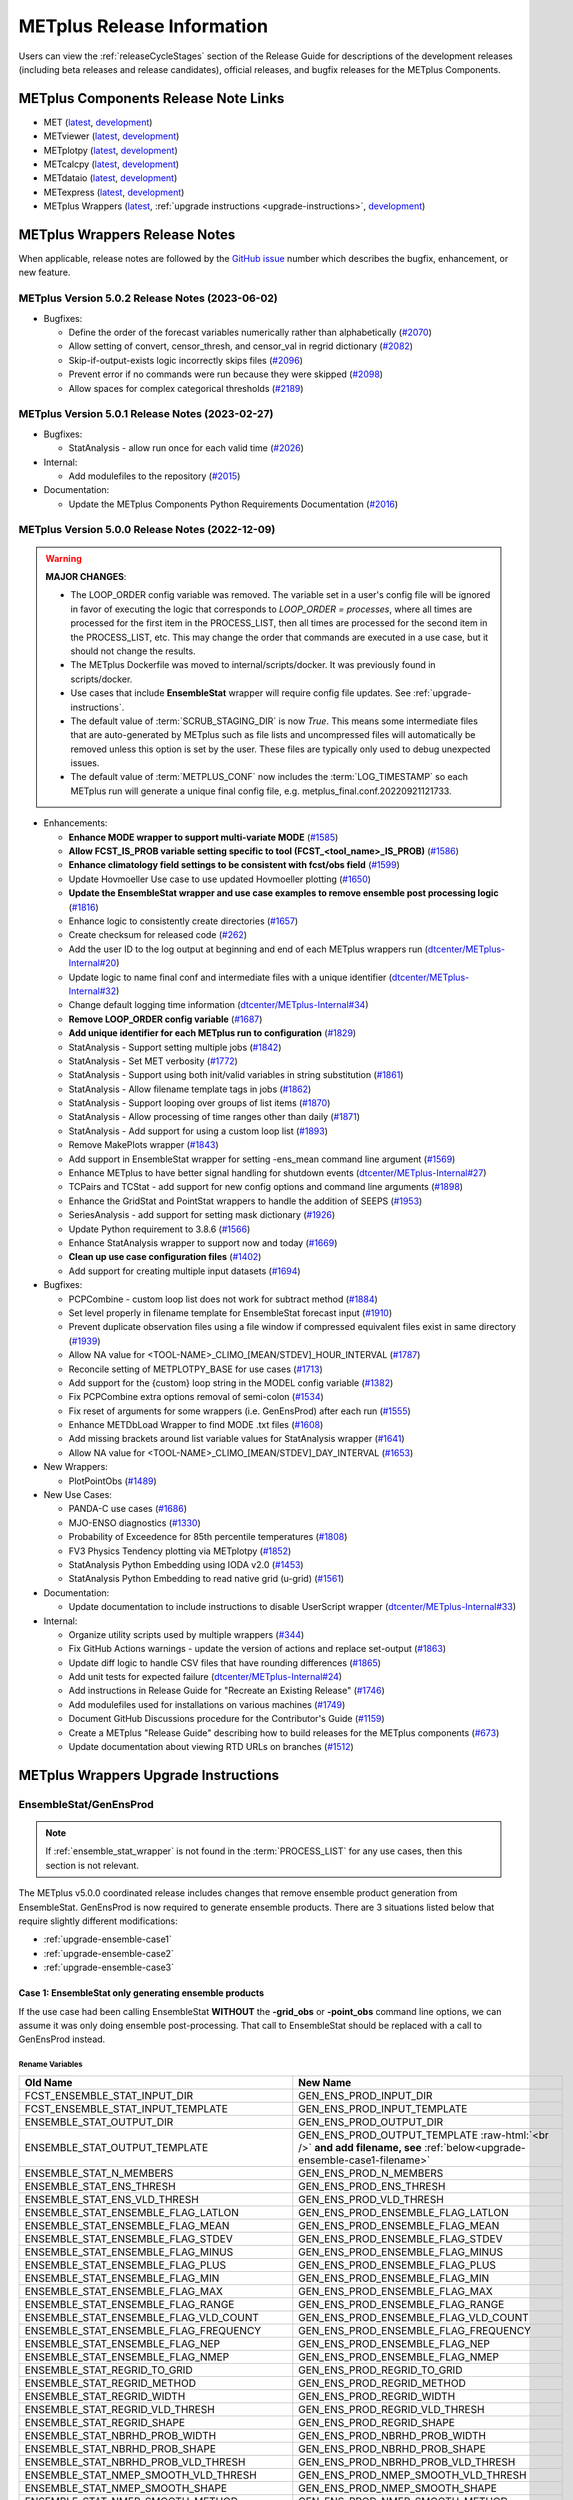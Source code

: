 ***************************
METplus Release Information
***************************

.. _release-notes:

Users can view the :ref:`releaseCycleStages` section of
the Release Guide for descriptions of the development releases (including
beta releases and release candidates), official releases, and bugfix
releases for the METplus Components.

.. _components-release-notes:

METplus Components Release Note Links
=====================================

* MET (`latest <https://met.readthedocs.io/en/latest/Users_Guide/release-notes.html>`__, `development <https://met.readthedocs.io/en/develop/Users_Guide/release-notes.html>`__)
* METviewer (`latest <https://metviewer.readthedocs.io/en/latest/Users_Guide/release-notes.html>`__, `development <https://metviewer.readthedocs.io/en/develop/Users_Guide/release-notes.html>`__)
* METplotpy (`latest <https://metplotpy.readthedocs.io/en/latest/Users_Guide/release-notes.html>`__, `development <https://metplotpy.readthedocs.io/en/develop/Users_Guide/release-notes.html>`__)
* METcalcpy (`latest <https://metcalcpy.readthedocs.io/en/latest/Users_Guide/release-notes.html>`__, `development <https://metcalcpy.readthedocs.io/en/develop/Users_Guide/release-notes.html>`__)
* METdataio (`latest <https://metdataio.readthedocs.io/en/latest/Users_Guide/release-notes.html>`__, `development <https://metdataio.readthedocs.io/en/develop/Users_Guide/release-notes.html>`__)
* METexpress (`latest <https://github.com/dtcenter/METexpress/releases>`__, `development <https://github.com/dtcenter/METexpress/releases>`__)
* METplus Wrappers (`latest <https://metplus.readthedocs.io/en/latest/Users_Guide/release-notes.html>`__, :ref:`upgrade instructions <upgrade-instructions>`, `development <https://metplus.readthedocs.io/en/develop/Users_Guide/release-notes.html>`__)


METplus Wrappers Release Notes
==============================

When applicable, release notes are followed by the
`GitHub issue <https://github.com/dtcenter/METplus/issues>`__ number which
describes the bugfix, enhancement, or new feature.

METplus Version 5.0.2 Release Notes (2023-06-02)
------------------------------------------------

* Bugfixes:

  * Define the order of the forecast variables numerically rather than alphabetically
    (`#2070 <https://github.com/dtcenter/METplus/issues/2070>`_)
  * Allow setting of convert, censor_thresh, and censor_val in regrid dictionary
    (`#2082 <https://github.com/dtcenter/METplus/issues/2082>`_)
  * Skip-if-output-exists logic incorrectly skips files
    (`#2096 <https://github.com/dtcenter/METplus/issues/2096>`_)
  * Prevent error if no commands were run because they were skipped
    (`#2098 <https://github.com/dtcenter/METplus/issues/2098>`_)
  * Allow spaces for complex categorical thresholds
    (`#2189 <https://github.com/dtcenter/METplus/issues/2189>`_)


METplus Version 5.0.1 Release Notes (2023-02-27)
------------------------------------------------

* Bugfixes:

  * StatAnalysis - allow run once for each valid time
    (`#2026 <https://github.com/dtcenter/METplus/issues/2026>`_)

* Internal:

  * Add modulefiles to the repository
    (`#2015 <https://github.com/dtcenter/METplus/issues/2015>`_)

* Documentation:

  * Update the METplus Components Python Requirements Documentation
    (`#2016 <https://github.com/dtcenter/METplus/issues/2016>`_)


METplus Version 5.0.0 Release Notes (2022-12-09)
------------------------------------------------

.. warning:: **MAJOR CHANGES**:

  * The LOOP_ORDER config variable was removed. The variable set in a user's
    config file will be ignored in favor of executing the logic that
    corresponds to *LOOP_ORDER = processes*, where all times are processed for
    the first item in the PROCESS_LIST, then all times are processed for the
    second item in the PROCESS_LIST, etc. This may change the order that
    commands are executed in a use case, but it should not change the results.
  * The METplus Dockerfile was moved to internal/scripts/docker.
    It was previously found in scripts/docker.
  * Use cases that include **EnsembleStat** wrapper will require config file
    updates. See :ref:`upgrade-instructions`.
  * The default value of :term:`SCRUB_STAGING_DIR` is now *True*.
    This means some intermediate files that are auto-generated by METplus such
    as file lists and uncompressed files will automatically be removed unless
    this option is set by the user.
    These files are typically only used to debug unexpected issues.
  * The default value of :term:`METPLUS_CONF` now includes the
    :term:`LOG_TIMESTAMP` so each METplus run will generate a unique final
    config file, e.g. metplus_final.conf.20220921121733.


* Enhancements:

  * **Enhance MODE wrapper to support multi-variate MODE**
    (`#1585 <https://github.com/dtcenter/METplus/issues/1585>`_)
  * **Allow FCST_IS_PROB variable setting specific to tool
    (FCST_<tool_name>_IS_PROB)**
    (`#1586 <https://github.com/dtcenter/METplus/issues/1586>`_)
  * **Enhance climatology field settings to be consistent with fcst/obs field**
    (`#1599 <https://github.com/dtcenter/METplus/issues/1599>`_)
  * Update Hovmoeller Use case to use updated Hovmoeller plotting
    (`#1650 <https://github.com/dtcenter/METplus/issues/1650>`_)
  * **Update the EnsembleStat wrapper and use case examples to remove
    ensemble post processing logic**
    (`#1816 <https://github.com/dtcenter/METplus/issues/1816>`_)
  * Enhance logic to consistently create directories
    (`#1657 <https://github.com/dtcenter/METplus/issues/1657>`_)
  * Create checksum for released code
    (`#262 <https://github.com/dtcenter/METplus/issues/262>`_)
  * Add the user ID to the log output at beginning and end of each
    METplus wrappers run
    (`dtcenter/METplus-Internal#20 <https://github.com/dtcenter/METplus-Internal/issues/20>`_)
  * Update logic to name final conf and intermediate files with a unique
    identifier
    (`dtcenter/METplus-Internal#32 <https://github.com/dtcenter/METplus-Internal/issues/32>`_)
  * Change default logging time information
    (`dtcenter/METplus-Internal#34 <https://github.com/dtcenter/METplus-Internal/issues/34>`_)
  * **Remove LOOP_ORDER config variable**
    (`#1687 <https://github.com/dtcenter/METplus/issues/1687>`_)
  * **Add unique identifier for each METplus run to configuration**
    (`#1829 <https://github.com/dtcenter/METplus/issues/1829>`_)
  * StatAnalysis - Support setting multiple jobs
    (`#1842 <https://github.com/dtcenter/METplus/issues/1842>`_)
  * StatAnalysis - Set MET verbosity
    (`#1772 <https://github.com/dtcenter/METplus/issues/1772>`_)
  * StatAnalysis - Support using both init/valid variables in
    string substitution
    (`#1861 <https://github.com/dtcenter/METplus/issues/1861>`_)
  * StatAnalysis - Allow filename template tags in jobs
    (`#1862 <https://github.com/dtcenter/METplus/issues/1862>`_)
  * StatAnalysis - Support looping over groups of list items
    (`#1870 <https://github.com/dtcenter/METplus/issues/1870>`_)
  * StatAnalysis - Allow processing of time ranges other than daily
    (`#1871 <https://github.com/dtcenter/METplus/issues/1871>`_)
  * StatAnalysis - Add support for using a custom loop list
    (`#1893 <https://github.com/dtcenter/METplus/issues/1893>`_)
  * Remove MakePlots wrapper
    (`#1843 <https://github.com/dtcenter/METplus/issues/1843>`_)
  * Add support in EnsembleStat wrapper for setting -ens_mean
    command line argument
    (`#1569 <https://github.com/dtcenter/METplus/issues/1569>`_)
  * Enhance METplus to have better signal handling for shutdown events
    (`dtcenter/METplus-Internal#27 <https://github.com/dtcenter/METplus-Internal/issues/27>`_)
  * TCPairs and TCStat - add support for new config options and
    command line arguments
    (`#1898 <https://github.com/dtcenter/METplus/issues/1898>`_)
  * Enhance the GridStat and PointStat wrappers to handle the
    addition of SEEPS
    (`#1953 <https://github.com/dtcenter/METplus/issues/1953>`_)
  * SeriesAnalysis - add support for setting mask dictionary
    (`#1926 <https://github.com/dtcenter/METplus/issues/1926>`_)
  * Update Python requirement to 3.8.6
    (`#1566 <https://github.com/dtcenter/METplus/issues/1566>`_)
  * Enhance StatAnalysis wrapper to support now and today
    (`#1669 <https://github.com/dtcenter/METplus/issues/1669>`_)
  * **Clean up use case configuration files**
    (`#1402 <https://github.com/dtcenter/METplus/issues/1402>`_)
  * Add support for creating multiple input datasets
    (`#1694 <https://github.com/dtcenter/METplus/issues/1694>`_)

* Bugfixes:

  * PCPCombine - custom loop list does not work for subtract method
    (`#1884 <https://github.com/dtcenter/METplus/issues/1884>`_)
  * Set level properly in filename template for EnsembleStat forecast input
    (`#1910 <https://github.com/dtcenter/METplus/issues/1910>`_)
  * Prevent duplicate observation files using a file window if
    compressed equivalent files exist in same directory
    (`#1939 <https://github.com/dtcenter/METplus/issues/1939>`_)
  * Allow NA value for <TOOL-NAME>_CLIMO_[MEAN/STDEV]_HOUR_INTERVAL
    (`#1787 <https://github.com/dtcenter/METplus/issues/1787>`_)
  * Reconcile setting of METPLOTPY_BASE for use cases
    (`#1713 <https://github.com/dtcenter/METplus/issues/1713>`_)
  *  Add support for the {custom} loop string in the MODEL config variable
     (`#1382 <https://github.com/dtcenter/METplus/issues/1382>`_)
  *  Fix PCPCombine extra options removal of semi-colon
     (`#1534 <https://github.com/dtcenter/METplus/issues/1534>`_)
  *  Fix reset of arguments for some wrappers
     (i.e. GenEnsProd) after each run
     (`#1555 <https://github.com/dtcenter/METplus/issues/1555>`_)
  *  Enhance METDbLoad Wrapper to find MODE .txt files
     (`#1608 <https://github.com/dtcenter/METplus/issues/1608>`_)
  *  Add missing brackets around list variable values for StatAnalysis wrapper
     (`#1641 <https://github.com/dtcenter/METplus/issues/1641>`_)
  *  Allow NA value for <TOOL-NAME>_CLIMO_[MEAN/STDEV]_DAY_INTERVAL
     (`#1653 <https://github.com/dtcenter/METplus/issues/1653>`_)

* New Wrappers:

  * PlotPointObs
    (`#1489 <https://github.com/dtcenter/METplus/issues/1489>`_)

* New Use Cases:

  * PANDA-C use cases
    (`#1686 <https://github.com/dtcenter/METplus/issues/1686>`_)
  * MJO-ENSO diagnostics
    (`#1330 <https://github.com/dtcenter/METplus/issues/1330>`_)
  * Probability of Exceedence for 85th percentile temperatures
    (`#1808 <https://github.com/dtcenter/METplus/issues/1808>`_)
  * FV3 Physics Tendency plotting via METplotpy
    (`#1852 <https://github.com/dtcenter/METplus/issues/1852>`_)
  * StatAnalysis Python Embedding using IODA v2.0
    (`#1453 <https://github.com/dtcenter/METplus/issues/1453>`_)
  * StatAnalysis Python Embedding to read native grid (u-grid)
    (`#1561 <https://github.com/dtcenter/METplus/issues/1561>`_)

* Documentation:

  * Update documentation to include instructions
    to disable UserScript wrapper
    (`dtcenter/METplus-Internal#33 <https://github.com/dtcenter/METplus-Internal/issues/33>`_)

* Internal:

  * Organize utility scripts used by multiple wrappers
    (`#344 <https://github.com/dtcenter/METplus/issues/344>`_)
  * Fix GitHub Actions warnings - update the version of actions
    and replace set-output
    (`#1863 <https://github.com/dtcenter/METplus/issues/1863>`_)
  * Update diff logic to handle CSV files that have rounding differences
    (`#1865 <https://github.com/dtcenter/METplus/issues/1865>`_)
  * Add unit tests for expected failure
    (`dtcenter/METplus-Internal#24 <https://github.com/dtcenter/METplus-Internal/issues/24>`_)
  * Add instructions in Release Guide for "Recreate an Existing Release"
    (`#1746 <https://github.com/dtcenter/METplus/issues/1746>`_)
  * Add modulefiles used for installations on various machines
    (`#1749 <https://github.com/dtcenter/METplus/issues/1749>`_)
  * Document GitHub Discussions procedure for the Contributor's Guide
    (`#1159 <https://github.com/dtcenter/METplus/issues/1159>`_)
  * Create a METplus "Release Guide" describing how to build
    releases for the METplus components
    (`#673 <https://github.com/dtcenter/METplus/issues/673>`_)
  * Update documentation about viewing RTD URLs on branches
    (`#1512 <https://github.com/dtcenter/METplus/issues/1512>`_)


.. _upgrade-instructions:
    
METplus Wrappers Upgrade Instructions
=====================================

EnsembleStat/GenEnsProd
-----------------------

.. note::

    If :ref:`ensemble_stat_wrapper` is not found in the :term:`PROCESS_LIST`
    for any use cases, then this section is not relevant.

The METplus v5.0.0 coordinated release includes changes that remove ensemble
product generation from EnsembleStat. GenEnsProd is now required to generate
ensemble products. There are 3 situations listed below that require slightly
different modifications:

* :ref:`upgrade-ensemble-case1`
* :ref:`upgrade-ensemble-case2`
* :ref:`upgrade-ensemble-case3`

.. _upgrade-ensemble-case1:

Case 1: EnsembleStat only generating ensemble products
^^^^^^^^^^^^^^^^^^^^^^^^^^^^^^^^^^^^^^^^^^^^^^^^^^^^^^

If the use case had been calling EnsembleStat **WITHOUT** the **-grid_obs** or
**-point_obs** command line options, we can assume it was only doing ensemble
post-processing.
That call to EnsembleStat should be replaced with a call to
GenEnsProd instead.

Rename Variables
""""""""""""""""

.. role:: raw-html(raw)
   :format: html

.. list-table::
   :widths: 50 50
   :header-rows: 1

   * - Old Name
     - New Name
   * - FCST_ENSEMBLE_STAT_INPUT_DIR
     - GEN_ENS_PROD_INPUT_DIR
   * - FCST_ENSEMBLE_STAT_INPUT_TEMPLATE
     - GEN_ENS_PROD_INPUT_TEMPLATE
   * - ENSEMBLE_STAT_OUTPUT_DIR
     - GEN_ENS_PROD_OUTPUT_DIR
   * - ENSEMBLE_STAT_OUTPUT_TEMPLATE
     - GEN_ENS_PROD_OUTPUT_TEMPLATE :raw-html:`<br />`
       **and add filename, see** :ref:`below<upgrade-ensemble-case1-filename>`
   * - ENSEMBLE_STAT_N_MEMBERS
     - GEN_ENS_PROD_N_MEMBERS
   * - ENSEMBLE_STAT_ENS_THRESH
     - GEN_ENS_PROD_ENS_THRESH
   * - ENSEMBLE_STAT_ENS_VLD_THRESH
     - GEN_ENS_PROD_VLD_THRESH
   * - ENSEMBLE_STAT_ENSEMBLE_FLAG_LATLON
     - GEN_ENS_PROD_ENSEMBLE_FLAG_LATLON
   * - ENSEMBLE_STAT_ENSEMBLE_FLAG_MEAN
     - GEN_ENS_PROD_ENSEMBLE_FLAG_MEAN
   * - ENSEMBLE_STAT_ENSEMBLE_FLAG_STDEV
     - GEN_ENS_PROD_ENSEMBLE_FLAG_STDEV
   * - ENSEMBLE_STAT_ENSEMBLE_FLAG_MINUS
     - GEN_ENS_PROD_ENSEMBLE_FLAG_MINUS
   * - ENSEMBLE_STAT_ENSEMBLE_FLAG_PLUS
     - GEN_ENS_PROD_ENSEMBLE_FLAG_PLUS
   * - ENSEMBLE_STAT_ENSEMBLE_FLAG_MIN
     - GEN_ENS_PROD_ENSEMBLE_FLAG_MIN
   * - ENSEMBLE_STAT_ENSEMBLE_FLAG_MAX
     - GEN_ENS_PROD_ENSEMBLE_FLAG_MAX
   * - ENSEMBLE_STAT_ENSEMBLE_FLAG_RANGE
     - GEN_ENS_PROD_ENSEMBLE_FLAG_RANGE
   * - ENSEMBLE_STAT_ENSEMBLE_FLAG_VLD_COUNT
     - GEN_ENS_PROD_ENSEMBLE_FLAG_VLD_COUNT
   * - ENSEMBLE_STAT_ENSEMBLE_FLAG_FREQUENCY
     - GEN_ENS_PROD_ENSEMBLE_FLAG_FREQUENCY
   * - ENSEMBLE_STAT_ENSEMBLE_FLAG_NEP
     - GEN_ENS_PROD_ENSEMBLE_FLAG_NEP
   * - ENSEMBLE_STAT_ENSEMBLE_FLAG_NMEP
     - GEN_ENS_PROD_ENSEMBLE_FLAG_NMEP
   * - ENSEMBLE_STAT_REGRID_TO_GRID
     - GEN_ENS_PROD_REGRID_TO_GRID
   * - ENSEMBLE_STAT_REGRID_METHOD
     - GEN_ENS_PROD_REGRID_METHOD
   * - ENSEMBLE_STAT_REGRID_WIDTH
     - GEN_ENS_PROD_REGRID_WIDTH
   * - ENSEMBLE_STAT_REGRID_VLD_THRESH
     - GEN_ENS_PROD_REGRID_VLD_THRESH
   * - ENSEMBLE_STAT_REGRID_SHAPE
     - GEN_ENS_PROD_REGRID_SHAPE
   * - ENSEMBLE_STAT_NBRHD_PROB_WIDTH
     - GEN_ENS_PROD_NBRHD_PROB_WIDTH
   * - ENSEMBLE_STAT_NBRHD_PROB_SHAPE
     - GEN_ENS_PROD_NBRHD_PROB_SHAPE
   * - ENSEMBLE_STAT_NBRHD_PROB_VLD_THRESH
     - GEN_ENS_PROD_NBRHD_PROB_VLD_THRESH
   * - ENSEMBLE_STAT_NMEP_SMOOTH_VLD_THRESH
     - GEN_ENS_PROD_NMEP_SMOOTH_VLD_THRESH
   * - ENSEMBLE_STAT_NMEP_SMOOTH_SHAPE
     - GEN_ENS_PROD_NMEP_SMOOTH_SHAPE
   * - ENSEMBLE_STAT_NMEP_SMOOTH_METHOD
     - GEN_ENS_PROD_NMEP_SMOOTH_METHOD
   * - ENSEMBLE_STAT_NMEP_SMOOTH_WIDTH
     - GEN_ENS_PROD_NMEP_SMOOTH_WIDTH
   * - ENSEMBLE_STAT_NMEP_SMOOTH_GAUSSIAN_DX
     - GEN_ENS_PROD_NMEP_SMOOTH_GAUSSIAN_DX
   * - ENSEMBLE_STAT_NMEP_SMOOTH_GAUSSIAN_RADIUS
     - GEN_ENS_PROD_NMEP_SMOOTH_GAUSSIAN_RADIUS

.. _upgrade-ensemble-case1-filename:

Set GenEnsProd output template to include filename
""""""""""""""""""""""""""""""""""""""""""""""""""

* **If the EnsembleStat output template was set**, then copy the value and add a
  template for the NetCDF output filename at the end following a forward slash
  ‘/’ character.

  For example, if

  .. code-block:: ini

     ENSEMBLE_STAT_OUTPUT_TEMPLATE = {valid?fmt=%Y%m%d%H}

  then set

  .. code-block:: ini

     GEN_ENS_PROD_OUTPUT_TEMPLATE = {valid?fmt=%Y%m%d%H}/gen_ens_prod_{valid?fmt=%Y%m%d_%H%M%S}V_ens.nc

  or something similar.

* **If the EnsembleStat output template was not set,** then set GenEnsProd’s
  template to the desired NetCDF output filename.

  Example:

  .. code-block:: ini

     GEN_ENS_PROD_OUTPUT_TEMPLATE = gen_ens_prod_{valid?fmt=%Y%m%d_%H%M%S}V_ens.nc

**Ensure that any downstream wrappers in the PROCESS_LIST are configured
to read the correct GenEnsProd output file instead of the _ens.nc file
that was previously generated by EnsembleStat.**

Handle ENS_VAR<n> variables
"""""""""""""""""""""""""""

**If ENS_VAR<n>_\* variables are already set,** this section can be skipped.

**If ENS_VAR<n>_\* variables are not set,** add ENS_VAR<n> variables.

*  If FCST/OBS verification is **NOT** being performed in the use case using another
   wrapper, then rename the FCST_VAR<n> variables to ENS_VAR<n>.

   For example:

   .. list-table::
      :widths: 50 50
      :header-rows: 1

      * - Old Name
	- New Name
      * - FCST_VAR1_NAME
        - ENS_VAR1_NAME
      * - FCST_VAR1_LEVELS
        - ENS_VAR1_LEVELS
      * - FCST_VAR2_NAME
        - ENS_VAR2_NAME
      * - FCST_VAR2_LEVELS
        - ENS_VAR2_LEVELS

     
*  If FCST/OBS verification is being performed by another tool, then add
   ENS_VAR<n> variables and set them equal to the corresponding
   FCST_VAR<n> values.

   For example:

  .. code-block:: ini

     ENS_VAR1_NAME = {FCST_VAR1_NAME}
     ENS_VAR1_LEVELS = {FCST_VAR1_LEVELS}
     ENS_VAR2_NAME = {FCST_VAR2_NAME}
     ENS_VAR2_LEVELS = {FCST_VAR2_LEVELS}

Remove Variables
""""""""""""""""

**Remove any remaining ENSEMBLE_STAT_\* variables that are no longer used.**

Some examples:

.. list-table::
   :widths: 50

   * - ENSEMBLE_STAT_ENSEMBLE_FLAG_RANK
   * - ENSEMBLE_STAT_ENSEMBLE_FLAG_WEIGHT
   * - ENSEMBLE_STAT_MESSAGE_TYPE
   * - ENSEMBLE_STAT_OUTPUT_FLAG_ECNT
   * - ENSEMBLE_STAT_OUTPUT_FLAG_RPS
   * - ENSEMBLE_STAT_OUTPUT_FLAG_RHIST
   * - ENSEMBLE_STAT_OUTPUT_FLAG_PHIST
   * - ENSEMBLE_STAT_OUTPUT_FLAG_ORANK
   * - ENSEMBLE_STAT_OUTPUT_FLAG_SSVAR
   * - ENSEMBLE_STAT_OUTPUT_FLAG_RELP
   * - ENSEMBLE_STAT_OUTPUT_FLAG_PCT
   * - ENSEMBLE_STAT_OUTPUT_FLAG_PSTD
   * - ENSEMBLE_STAT_OUTPUT_FLAG_PJC
   * - ENSEMBLE_STAT_OUTPUT_FLAG_PRC
   * - ENSEMBLE_STAT_OUTPUT_FLAG_ECLV
   * - ENSEMBLE_STAT_DUPLICATE_FLAG
   * - ENSEMBLE_STAT_SKIP_CONST
   * - ENSEMBLE_STAT_OBS_ERROR_FLAG
   * - ENSEMBLE_STAT_ENS_SSVAR_BIN_SIZE
   * - ENSEMBLE_STAT_ENS_PHIST_BIN_SIZE
   * - ENSEMBLE_STAT_CI_ALPHA
   * - ENSEMBLE_STAT_MASK_GRID
   * - ENSEMBLE_STAT_MASK_POLY
   * - ENSEMBLE_STAT_INTERP_FIELD
   * - ENSEMBLE_STAT_INTERP_VLD_THRESH
   * - ENSEMBLE_STAT_INTERP_SHAPE
   * - ENSEMBLE_STAT_INTERP_METHOD
   * - ENSEMBLE_STAT_INTERP_WIDTH
   * - ENSEMBLE_STAT_OBS_QUALITY_INC/EXC
   * - ENSEMBLE_STAT_GRID_WEIGHT_FLAG

.. _upgrade-ensemble-case2:

Case 2: EnsembleStat performing ensemble verification but not generating ensemble products
^^^^^^^^^^^^^^^^^^^^^^^^^^^^^^^^^^^^^^^^^^^^^^^^^^^^^^^^^^^^^^^^^^^^^^^^^^^^^^^^^^^^^^^^^^

The use case will no longer generate a **_ens.nc** file and may create other
files (**_orank.nc** and **txt**) that contain requested output.

Rename Variables
""""""""""""""""

.. list-table::
   :widths: 50 50
   :header-rows: 1

   * - Old Name
     - New Name
   * - ENSEMBLE_STAT_ENSEMBLE_FLAG_MEAN
     - ENSEMBLE_STAT_NC_ORANK_FLAG_MEAN
   * - ENSEMBLE_STAT_ENSEMBLE_FLAG_RANK
     - ENSEMBLE_STAT_NC_ORANK_FLAG_RANK
   * - ENSEMBLE_STAT_ENSEMBLE_FLAG_WEIGHT
     - ENSEMBLE_STAT_NC_ORANK_FLAG_WEIGHT
   * - ENSEMBLE_STAT_ENSEMBLE_FLAG_VLD_COUNT
     - ENSEMBLE_STAT_NC_ORANK_FLAG_VLD_COUNT

Remove Variables
""""""""""""""""

.. list-table::
   :widths: 50
		 
   * - All ENS_VAR<n>_* variables
   * - All ENSEMBLE_STAT_ENSEMBLE_FLAG_* variables
   * - ENSEMBLE_STAT_NBRHD_PROB_WIDTH
   * - ENSEMBLE_STAT_NBRHD_PROB_SHAPE
   * - ENSEMBLE_STAT_NBRHD_PROB_VLD_THRESH
   * - ENSEMBLE_STAT_NMEP_SMOOTH_VLD_THRESH
   * - ENSEMBLE_STAT_NMEP_SMOOTH_SHAPE
   * - ENSEMBLE_STAT_NMEP_SMOOTH_METHOD
   * - ENSEMBLE_STAT_NMEP_SMOOTH_WIDTH
   * - ENSEMBLE_STAT_NMEP_SMOOTH_GAUSSIAN_DX
   * - ENSEMBLE_STAT_NMEP_SMOOTH_GAUSSIAN_RADIUS

.. _upgrade-ensemble-case3:

Case 3: EnsembleStat generating ensemble products and performing ensemble verification
^^^^^^^^^^^^^^^^^^^^^^^^^^^^^^^^^^^^^^^^^^^^^^^^^^^^^^^^^^^^^^^^^^^^^^^^^^^^^^^^^^^^^^

Add GenEnsProd to PROCESS_LIST
""""""""""""""""""""""""""""""

GenEnsProd will need to be added to the PROCESS_LIST in addition to
EnsembleStat to generate the ensemble verification output.

  .. code-block:: ini

     PROCESS_LIST = ..., EnsembleStat, GenEnsProd, ...

Set input variables
"""""""""""""""""""

Set the input dir and template variables for **GenEnsProd** to match
the values set for FCST input to EnsembleStat.
Also set the output dir to match EnsembleStat output dir.

  .. code-block:: ini

     GEN_ENS_PROD_INPUT_DIR = {FCST_ENSEMBLE_STAT_INPUT_DIR}
     GEN_ENS_PROD_INPUT_TEMPLATE = {FCST_ENSEMBLE_STAT_INPUT_TEMPLATE}
     GEN_ENS_PROD_OUTPUT_DIR = {ENSEMBLE_STAT_OUTPUT_DIR}

Set GenEnsProd output template to include filename
""""""""""""""""""""""""""""""""""""""""""""""""""

* **If the EnsembleStat output template is set**, then copy the value and add a
  template for the NetCDF output filename at the end following a forward slash
  ‘/’ character.

  For example, if

  .. code-block:: ini

     ENSEMBLE_STAT_OUTPUT_TEMPLATE = {valid?fmt=%Y%m%d%H}

  then set

  .. code-block:: ini

     GEN_ENS_PROD_OUTPUT_TEMPLATE = {valid?fmt=%Y%m%d%H}/gen_ens_prod_{valid?fmt=%Y%m%d_%H%M%S}V_ens.nc

  or something similar.

* **If the EnsembleStat output template is not set,** then set GenEnsProd’s
  template to the desired NetCDF output filename. Here is an example:

  .. code-block:: ini
		  
     GEN_ENS_PROD_OUTPUT_TEMPLATE = gen_ens_prod_{valid?fmt=%Y%m%d_%H%M%S}V_ens.nc

**Ensure that any downstream wrappers in the PROCESS_LIST are configured
to read the correct GenEnsProd output file instead of the _ens.nc file
that was previously generated by EnsembleStat.**

Handle ENS_VAR variables
""""""""""""""""""""""""

**If ENS_VAR<n>_\* variables are already set,** this section can be skipped.

**If ENS_VAR<n>_\* variables are not set,** add ENS_VAR<n> variables.

* If FCST_ENSEMBLE_STAT_VAR<n>_\* variables are set,
  set the ENS_VAR<n>_\* values to the same values.

  For example:

  .. code-block:: ini

     ENS_VAR1_NAME = {FCST_ENSEMBLE_STAT_VAR1_NAME}
     ENS_VAR1_LEVELS = {FCST_ENSEMBLE_STAT_VAR1_LEVELS}
     ENS_VAR2_NAME = {FCST_ENSEMBLE_STAT_VAR2_NAME}
     ENS_VAR2_LEVELS = {FCST_ENSEMBLE_STAT_VAR2_LEVELS}

* If FCST_ENSEMBLE_STAT_VAR<n>_\* variables are **not** set,
  set the ENS_VAR<n>_\* values to the values set for the FCST_VAR<n>_\*.

  For example:
 
  .. code-block:: ini

     ENS_VAR1_NAME = {FCST_VAR1_NAME}
     ENS_VAR1_LEVELS = {FCST_VAR1_LEVELS}
     ENS_VAR2_NAME = {FCST_VAR2_NAME}
     ENS_VAR2_LEVELS = {FCST_VAR2_LEVELS}

Set GenEnsProd Variables
""""""""""""""""""""""""

**If any of the following ENSEMBLE_STAT_\* variables are set in the
configuration file, then rename them to the corresponding
GEN_ENS_PROD_\* variable.
These are no longer valid settings for EnsembleStat.**

.. list-table::
   :widths: 50 50
   :header-rows: 1

   * - Old Name
     - New Name
   * - ENSEMBLE_STAT_NBRHD_PROB_WIDTH
     - GEN_ENS_PROD_NBRHD_PROB_WIDTH
   * - ENSEMBLE_STAT_NBRHD_PROB_SHAPE
     - GEN_ENS_PROD_NBRHD_PROB_SHAPE
   * - ENSEMBLE_STAT_NBRHD_PROB_VLD_THRESH
     - GEN_ENS_PROD_NBRHD_PROB_VLD_THRESH
   * - ENSEMBLE_STAT_NMEP_SMOOTH_VLD_THRESH
     - GEN_ENS_PROD_NMEP_SMOOTH_VLD_THRESH
   * - ENSEMBLE_STAT_NMEP_SMOOTH_SHAPE
     - GEN_ENS_PROD_NMEP_SMOOTH_SHAPE
   * - ENSEMBLE_STAT_NMEP_SMOOTH_METHOD
     - GEN_ENS_PROD_NMEP_SMOOTH_METHOD
   * - ENSEMBLE_STAT_NMEP_SMOOTH_WIDTH
     - GEN_ENS_PROD_NMEP_SMOOTH_WIDTH
   * - ENSEMBLE_STAT_NMEP_SMOOTH_GAUSSIAN_DX
     - GEN_ENS_PROD_NMEP_SMOOTH_GAUSSIAN_DX
   * - ENSEMBLE_STAT_NMEP_SMOOTH_GAUSSIAN_RADIUS
     - GEN_ENS_PROD_NMEP_SMOOTH_GAUSSIAN_RADIUS

**If any of the following ENSEMBLE_STAT_\* variables are set in the
configuration file, then set the corresponding GEN_ENS_PROD_\*
variables to the same value or reference the ENSEMBLE_STAT_\* version.**

.. list-table::
   :widths: 50

   * - ENSEMBLE_STAT_N_MEMBERS
   * - ENSEMBLE_STAT_ENS_THRESH
   * - ENSEMBLE_STAT_REGRID_TO_GRID
   * - ENSEMBLE_STAT_REGRID_METHOD
   * - ENSEMBLE_STAT_REGRID_WIDTH
   * - ENSEMBLE_STAT_REGRID_VLD_THRESH
   * - ENSEMBLE_STAT_REGRID_SHAPE
   * - FCST_ENSEMBLE_STAT_INPUT_GRID_DATATYPE

Example:

  .. code-block:: ini

     GEN_ENS_PROD_N_MEMBERS = {ENSEMBLE_STAT_N_MEMBERS}
     GEN_ENS_PROD_ENS_THRESH = {ENSEMBLE_STAT_ENS_THRESH}
     GEN_ENS_PROD_REGRID_TO_GRID = {ENSEMBLE_STAT_REGRID_TO_GRID}
     GEN_ENS_PROD_REGRID_METHOD = {ENSEMBLE_STAT_REGRID_METHOD}
     GEN_ENS_PROD_REGRID_WIDTH = {ENSEMBLE_STAT_REGRID_WIDTH}
     GEN_ENS_PROD_REGRID_VLD_THRESH = {ENSEMBLE_STAT_REGRID_VLD_THRESH}
     GEN_ENS_PROD_REGRID_SHAPE = {ENSEMBLE_STAT_REGRID_SHAPE}
     GEN_ENS_PROD_INPUT_DATATYPE = {FCST_ENSEMBLE_STAT_INPUT_GRID_DATATYPE}

**If any of the following ENSEMBLE_STAT_ENSEMBLE_FLAG_\* variables are set
in the configuration file, then rename them to the corresponding
ENSEMBLE_STAT_NC_ORANK_FLAG_\* variables AND add the corresponding
GEN_ENS_PROD_ENSEMBLE_FLAG_\* variables with the same value.**

.. list-table::
   :widths: 50

   * - ENSEMBLE_STAT_ENSEMBLE_FLAG_LATLON
   * - ENSEMBLE_STAT_ENSEMBLE_FLAG_MEAN
   * - ENSEMBLE_STAT_ENSEMBLE_FLAG_VLD_COUNT

For example, if

  .. code-block:: ini

     ENSEMBLE_STAT_ENSEMBLE_FLAG_LATLON = TRUE

then remove it and set

  .. code-block:: ini

     ENSEMBLE_STAT_NC_ORANK_FLAG_LATLON = TRUE
     GEN_ENS_PROD_ENSEMBLE_FLAG_LATLON = TRUE

Another example, if

  .. code-block:: ini

     ENSEMBLE_STAT_ENSEMBLE_FLAG_MEAN = FALSE

then remove it and set

  .. code-block:: ini

     ENSEMBLE_STAT_NC_ORANK_FLAG_MEAN = FALSE
     GEN_ENS_PROD_ENSEMBLE_FLAG_MEAN = FALSE

Rename Variables
""""""""""""""""

.. list-table::
   :widths: 50 50
   :header-rows: 1

   * - Old Name
     - New Name
   * - ENSEMBLE_STAT_ENSEMBLE_FLAG_STDEV
     - GEN_ENS_PROD_ENSEMBLE_FLAG_STDEV
   * - ENSEMBLE_STAT_ENSEMBLE_FLAG_MINUS
     - GEN_ENS_PROD_ENSEMBLE_FLAG_MINUS
   * - ENSEMBLE_STAT_ENSEMBLE_FLAG_PLUS
     - GEN_ENS_PROD_ENSEMBLE_FLAG_PLUS
   * - ENSEMBLE_STAT_ENSEMBLE_FLAG_MIN
     - GEN_ENS_PROD_ENSEMBLE_FLAG_MIN
   * - ENSEMBLE_STAT_ENSEMBLE_FLAG_MAX
     - GEN_ENS_PROD_ENSEMBLE_FLAG_MAX
   * - ENSEMBLE_STAT_ENSEMBLE_FLAG_RANGE
     - GEN_ENS_PROD_ENSEMBLE_FLAG_RANGE
   * - ENSEMBLE_STAT_ENSEMBLE_FLAG_FREQUENCY
     - GEN_ENS_PROD_ENSEMBLE_FLAG_FREQUENCY
   * - ENSEMBLE_STAT_ENSEMBLE_FLAG_NEP
     - GEN_ENS_PROD_ENSEMBLE_FLAG_NEP
   * - ENSEMBLE_STAT_ENSEMBLE_FLAG_NMEP
     - GEN_ENS_PROD_ENSEMBLE_FLAG_NMEP

For further assistance, please navigate to the
`METplus Discussions <https://github.com/dtcenter/METplus/discussions>`_ page.
